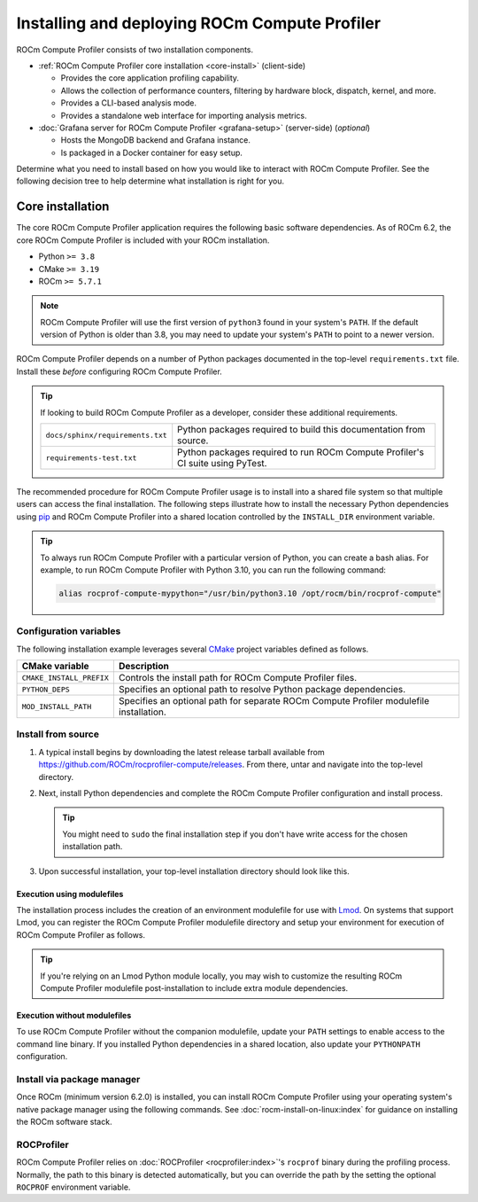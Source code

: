 .. meta::
   :description: ROCm Compute Profiler installation and deployment
   :keywords: Omniperf, ROCm Compute Profiler, ROCm, tool, Instinct, accelerator, AMD,
              install, deploy, Grafana, client, configuration, modulefiles

**********************************************
Installing and deploying ROCm Compute Profiler
**********************************************

ROCm Compute Profiler consists of two installation components.

* :ref:`ROCm Compute Profiler core installation <core-install>` (client-side)

  * Provides the core application profiling capability.
  * Allows the collection of performance counters, filtering by hardware
    block, dispatch, kernel, and more.
  * Provides a CLI-based analysis mode.
  * Provides a standalone web interface for importing analysis metrics.

* :doc:`Grafana server for ROCm Compute Profiler <grafana-setup>` (server-side) (*optional*)

  * Hosts the MongoDB backend and Grafana instance.
  * Is packaged in a Docker container for easy setup.

Determine what you need to install based on how you would like to interact with
ROCm Compute Profiler. See the following decision tree to help determine what installation is
right for you.

.. image:: ../data/install/install-decision-tree.png
   :align: center
   :alt: Decision tree for installing and deploying ROCm Compute Profiler
   :width: 800

.. _core-install:
 
Core installation
=================

The core ROCm Compute Profiler application requires the following basic software
dependencies. As of ROCm 6.2, the core ROCm Compute Profiler is included with your ROCm
installation.

* Python ``>= 3.8``
* CMake ``>= 3.19``
* ROCm ``>= 5.7.1``

.. note::

   ROCm Compute Profiler will use the first version of ``python3`` found in your system's
   ``PATH``. If the default version of Python is older than 3.8, you may need to
   update your system's ``PATH`` to point to a newer version.

ROCm Compute Profiler depends on a number of Python packages documented in the top-level
``requirements.txt`` file. Install these *before* configuring ROCm Compute Profiler.

.. tip::

   If looking to build ROCm Compute Profiler as a developer, consider these additional
   requirements.

   .. list-table::

       * - ``docs/sphinx/requirements.txt``
         - Python packages required to build this documentation from source.

       * - ``requirements-test.txt``
         - Python packages required to run ROCm Compute Profiler's CI suite using PyTest.

The recommended procedure for ROCm Compute Profiler usage is to install into a shared file
system so that multiple users can access the final installation. The
following steps illustrate how to install the necessary Python dependencies
using `pip <https://packaging.python.org/en/latest/>`_ and ROCm Compute Profiler into a
shared location controlled by the ``INSTALL_DIR`` environment variable.

.. tip::

   To always run ROCm Compute Profiler with a particular version of Python, you can create a
   bash alias. For example, to run ROCm Compute Profiler with Python 3.10, you can run the
   following command:

   .. code-block:: shell

      alias rocprof-compute-mypython="/usr/bin/python3.10 /opt/rocm/bin/rocprof-compute"

.. _core-install-cmake-vars:

Configuration variables
-----------------------
The following installation example leverages several
`CMake <https://cmake.org/cmake/help/latest>`_ project variables defined as
follows.

.. list-table::
    :header-rows: 1

    * - CMake variable
      - Description

    * - ``CMAKE_INSTALL_PREFIX``
      - Controls the install path for ROCm Compute Profiler files.

    * - ``PYTHON_DEPS``
      - Specifies an optional path to resolve Python package dependencies.

    * - ``MOD_INSTALL_PATH``
      - Specifies an optional path for separate ROCm Compute Profiler modulefile installation.

.. _core-install-steps:

Install from source
-------------------

#. A typical install begins by downloading the latest release tarball available
   from `<https://github.com/ROCm/rocprofiler-compute/releases>`__. From there, untar and
   navigate into the top-level directory.

   ..
      {{ config.version }} substitutes the ROCm Compute Profiler version in ../conf.py

   .. datatemplate:nodata::

      .. code-block:: shell

         tar xfz rocprofiler-compute-v{{ config.version }}.tar.gz
         cd rocprofiler-compute-v{{ config.version }}

#. Next, install Python dependencies and complete the ROCm Compute Profiler configuration and
   install process.

   .. datatemplate:nodata::

      .. code-block:: shell

         # define top-level install path
         export INSTALL_DIR=<your-top-level-desired-install-path>

         # install python deps
         python3 -m pip install -t ${INSTALL_DIR}/python-libs -r requirements.txt

         # configure ROCm Compute Profiler for shared install
         mkdir build
         cd build
         cmake -DCMAKE_INSTALL_PREFIX=${INSTALL_DIR}/{{ config.version }} \
                 -DPYTHON_DEPS=${INSTALL_DIR}/python-libs \
                 -DMOD_INSTALL_PATH=${INSTALL_DIR}/modulefiles/rocprofiler-compute ..

         # install
         make install

   .. tip::

      You might need to ``sudo`` the final installation step if you don't have
      write access for the chosen installation path.

#. Upon successful installation, your top-level installation directory should
   look like this.

   .. datatemplate:nodata::

      .. code-block:: shell

         $ ls $INSTALL_DIR
         modulefiles  {{ config.version }}  python-libs

.. _core-install-modulefiles:

Execution using modulefiles
^^^^^^^^^^^^^^^^^^^^^^^^^^^

The installation process includes the creation of an environment modulefile for
use with `Lmod <https://lmod.readthedocs.io>`_. On systems that support Lmod,
you can register the ROCm Compute Profiler modulefile directory and setup your environment
for execution of ROCm Compute Profiler as follows.

.. datatemplate:nodata::

   .. code-block:: shell

      $ module use $INSTALL_DIR/modulefiles
      $ module load rocprofiler-compute
      $ which rocprof-compute
      /opt/apps/rocprofiler-compute/{{ config.version }}/bin/rocprof-compute

      $ rocprof-compute --version
      ROC Profiler:   /opt/rocm-5.1.0/bin/rocprof

      rocprofiler-compute (v{{ config.version }})

.. tip::

   If you're relying on an Lmod Python module locally, you may wish to customize
   the resulting ROCm Compute Profiler modulefile post-installation to include extra
   module dependencies.

Execution without modulefiles
^^^^^^^^^^^^^^^^^^^^^^^^^^^^^

To use ROCm Compute Profiler without the companion modulefile, update your ``PATH``
settings to enable access to the command line binary. If you installed Python
dependencies in a shared location, also update your ``PYTHONPATH``
configuration.

.. datatemplate:nodata::

   .. code-block:: shell

      export PATH=$INSTALL_DIR/{{ config.version }}/bin:$PATH
      export PYTHONPATH=$INSTALL_DIR/python-libs

.. _core-install-package:

Install via package manager
---------------------------

Once ROCm (minimum version 6.2.0) is installed, you can install ROCm Compute Profiler using
your operating system's native package manager using the following commands.
See :doc:`rocm-install-on-linux:index` for guidance on installing the ROCm
software stack.

.. tab-set::

   .. tab-item:: Ubuntu

      .. code-block:: shell

         $ sudo apt install rocprofiler-compute
         # Include rocprofiler-compute in your system PATH
         $ sudo update-alternatives --install /usr/bin/rocprofiler-compute rocprof-compute /opt/rocm/bin/rocprofiler-compute 0
         # Install Python dependencies
         $ python3 -m pip install -r /opt/rocm/libexec/rocprofiler-compute/requirements.txt

   .. tab-item:: Red Hat Enterprise Linux

      .. code-block:: shell

         $ sudo dnf install rocprofiler-compute
         # Include rocprofiler-compute in your system PATH
         $ sudo update-alternatives --install /usr/bin/rocprofiler-compute rocprof-compute /opt/rocm/bin/rocprofiler-compute 0
         # Install Python dependencies
         $ python3 -m pip install -r /opt/rocm/libexec/rocprofiler-compute/requirements.txt

   .. tab-item:: SUSE Linux Enterprise Server

      .. code-block:: shell

         $ sudo zypper install rocprofiler-compute
         # Include rocprofiler-compute in your system PATH
         $ sudo update-alternatives --install /usr/bin/rocprofiler-compute rocprof-compute /opt/rocm/bin/rocprofiler-compute 0
         # Install Python dependencies
         $ python3 -m pip install -r /opt/rocm/libexec/rocprofiler-compute/requirements.txt

.. _core-install-rocprof-var:

ROCProfiler
-----------

ROCm Compute Profiler relies on :doc:`ROCProfiler <rocprofiler:index>`'s ``rocprof`` binary
during the profiling process. Normally, the path to this binary is detected
automatically, but you can override the path by the setting the optional
``ROCPROF`` environment variable.

